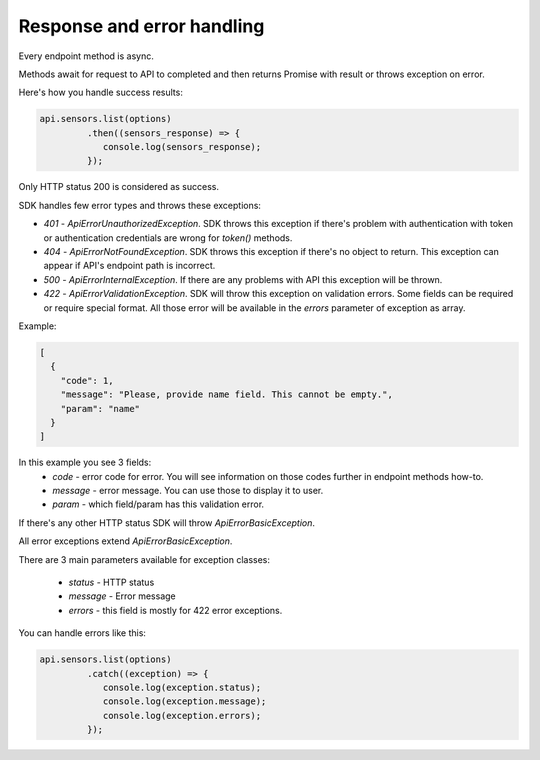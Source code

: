 Response and error handling
===========================

Every endpoint method is async.

Methods await for request to API to completed and then returns Promise with result or throws exception on error.

Here's how you handle success results:

.. code-block:: javascript

    api.sensors.list(options)
             .then((sensors_response) => {
                console.log(sensors_response);
             });

Only HTTP status 200 is considered as success.

SDK handles few error types and throws these exceptions:

- `401` - `ApiErrorUnauthorizedException`. SDK throws this exception if there's problem with authentication with token or authentication credentials are wrong for `token()` methods.

- `404` - `ApiErrorNotFoundException`. SDK throws this exception if there's no object to return. This exception can appear if API's endpoint path is incorrect.

- `500` - `ApiErrorInternalException`. If there are any problems with API this exception will be thrown.

- `422` - `ApiErrorValidationException`. SDK will throw this exception on validation errors. Some fields can be required or require special format. All those error will be available in the `errors` parameter of exception as array.

Example:

.. code-block:: json

    [
      {
        "code": 1,
        "message": "Please, provide name field. This cannot be empty.",
        "param": "name"
      }
    ]

In this example you see 3 fields:
    - `code` - error code for error. You will see information on those codes further in endpoint methods how-to.
    - `message` - error message. You can use those to display it to user.
    - `param` - which field/param has this validation error.


If there's any other HTTP status SDK will throw `ApiErrorBasicException`.

All error exceptions extend `ApiErrorBasicException`.

There are 3 main parameters available for exception classes:

    - `status` - HTTP status
    - `message` - Error message
    - `errors` - this field is mostly for 422 error exceptions.

You can handle errors like this:

.. code-block:: javascript

    api.sensors.list(options)
             .catch((exception) => {
                console.log(exception.status);
                console.log(exception.message);
                console.log(exception.errors);
             });